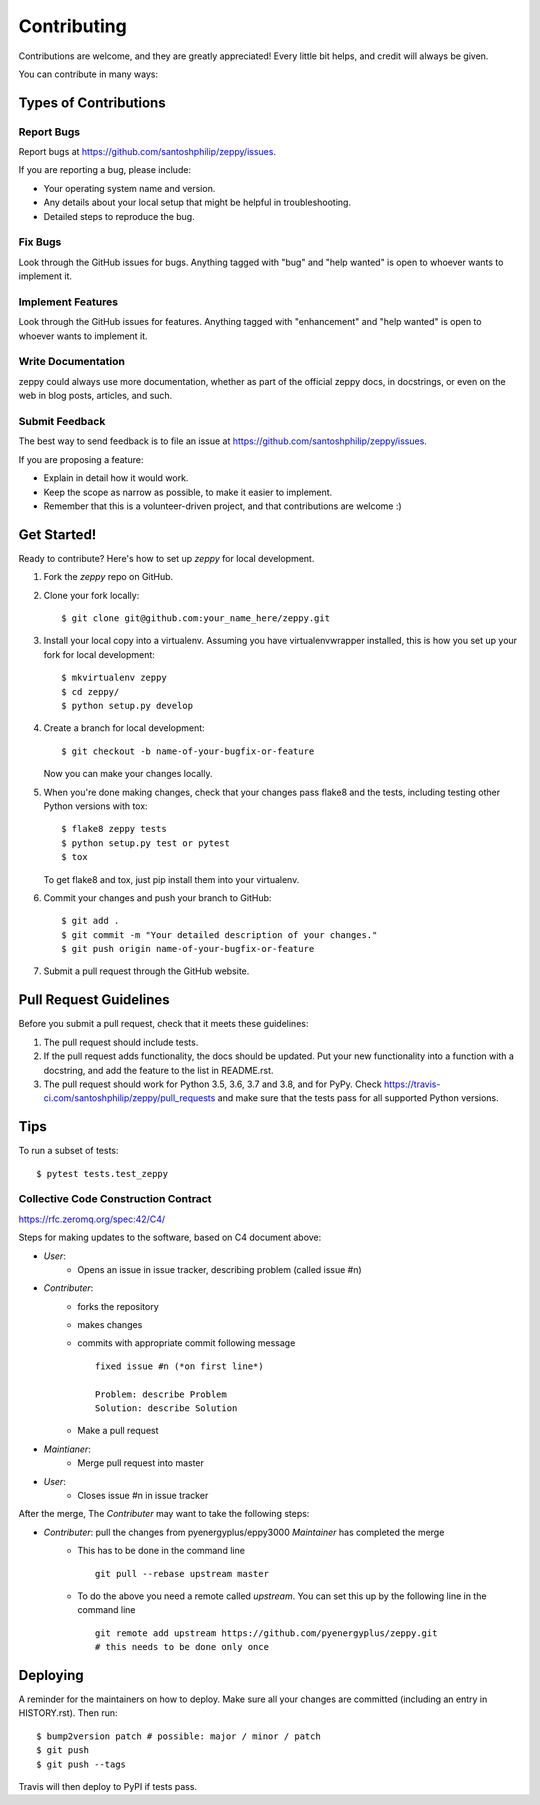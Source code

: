 .. highlight:: shell

============
Contributing
============

Contributions are welcome, and they are greatly appreciated! Every little bit
helps, and credit will always be given.

You can contribute in many ways:

Types of Contributions
----------------------

Report Bugs
~~~~~~~~~~~

Report bugs at https://github.com/santoshphilip/zeppy/issues.

If you are reporting a bug, please include:

* Your operating system name and version.
* Any details about your local setup that might be helpful in troubleshooting.
* Detailed steps to reproduce the bug.

Fix Bugs
~~~~~~~~

Look through the GitHub issues for bugs. Anything tagged with "bug" and "help
wanted" is open to whoever wants to implement it.

Implement Features
~~~~~~~~~~~~~~~~~~

Look through the GitHub issues for features. Anything tagged with "enhancement"
and "help wanted" is open to whoever wants to implement it.

Write Documentation
~~~~~~~~~~~~~~~~~~~

zeppy could always use more documentation, whether as part of the
official zeppy docs, in docstrings, or even on the web in blog posts,
articles, and such.

Submit Feedback
~~~~~~~~~~~~~~~

The best way to send feedback is to file an issue at https://github.com/santoshphilip/zeppy/issues.

If you are proposing a feature:

* Explain in detail how it would work.
* Keep the scope as narrow as possible, to make it easier to implement.
* Remember that this is a volunteer-driven project, and that contributions
  are welcome :)

Get Started!
------------

Ready to contribute? Here's how to set up `zeppy` for local development.

1. Fork the `zeppy` repo on GitHub.
2. Clone your fork locally::

    $ git clone git@github.com:your_name_here/zeppy.git

3. Install your local copy into a virtualenv. Assuming you have virtualenvwrapper installed, this is how you set up your fork for local development::

    $ mkvirtualenv zeppy
    $ cd zeppy/
    $ python setup.py develop

4. Create a branch for local development::

    $ git checkout -b name-of-your-bugfix-or-feature

   Now you can make your changes locally.

5. When you're done making changes, check that your changes pass flake8 and the
   tests, including testing other Python versions with tox::

    $ flake8 zeppy tests
    $ python setup.py test or pytest
    $ tox

   To get flake8 and tox, just pip install them into your virtualenv.

6. Commit your changes and push your branch to GitHub::

    $ git add .
    $ git commit -m "Your detailed description of your changes."
    $ git push origin name-of-your-bugfix-or-feature

7. Submit a pull request through the GitHub website.

Pull Request Guidelines
-----------------------

Before you submit a pull request, check that it meets these guidelines:

1. The pull request should include tests.
2. If the pull request adds functionality, the docs should be updated. Put
   your new functionality into a function with a docstring, and add the
   feature to the list in README.rst.
3. The pull request should work for Python 3.5, 3.6, 3.7 and 3.8, and for PyPy. Check
   https://travis-ci.com/santoshphilip/zeppy/pull_requests
   and make sure that the tests pass for all supported Python versions.

Tips
----

To run a subset of tests::

$ pytest tests.test_zeppy


Collective Code Construction Contract
~~~~~~~~~~~~~~~~~~~~~~~~~~~~~~~~~~~~~

https://rfc.zeromq.org/spec:42/C4/

Steps for making updates to the software, based on C4 document above:

- *User*:
    - Opens an issue in issue tracker, describing problem (called issue #n)
- *Contributer*:
    - forks the repository
    - makes changes
    - commits with appropriate commit following message
      ::
      
        fixed issue #n (*on first line*)
        
        Problem: describe Problem
        Solution: describe Solution

    - Make a pull request
- *Maintianer*:
    - Merge pull request into master
- *User*:
    - Closes issue #n in issue tracker

After the merge, The *Contributer* may want to take the following steps:

- *Contributer*: pull the changes from pyenergyplus/eppy3000 *Maintainer* has completed the merge
    - This has to be done in the command line
      ::

        git pull --rebase upstream master


    - To do the above you need a remote called `upstream`. You can set this up by the following line in the command line
      ::

        git remote add upstream https://github.com/pyenergyplus/zeppy.git
        # this needs to be done only once

Deploying
---------

A reminder for the maintainers on how to deploy.
Make sure all your changes are committed (including an entry in HISTORY.rst).
Then run::

$ bump2version patch # possible: major / minor / patch
$ git push
$ git push --tags

Travis will then deploy to PyPI if tests pass.
